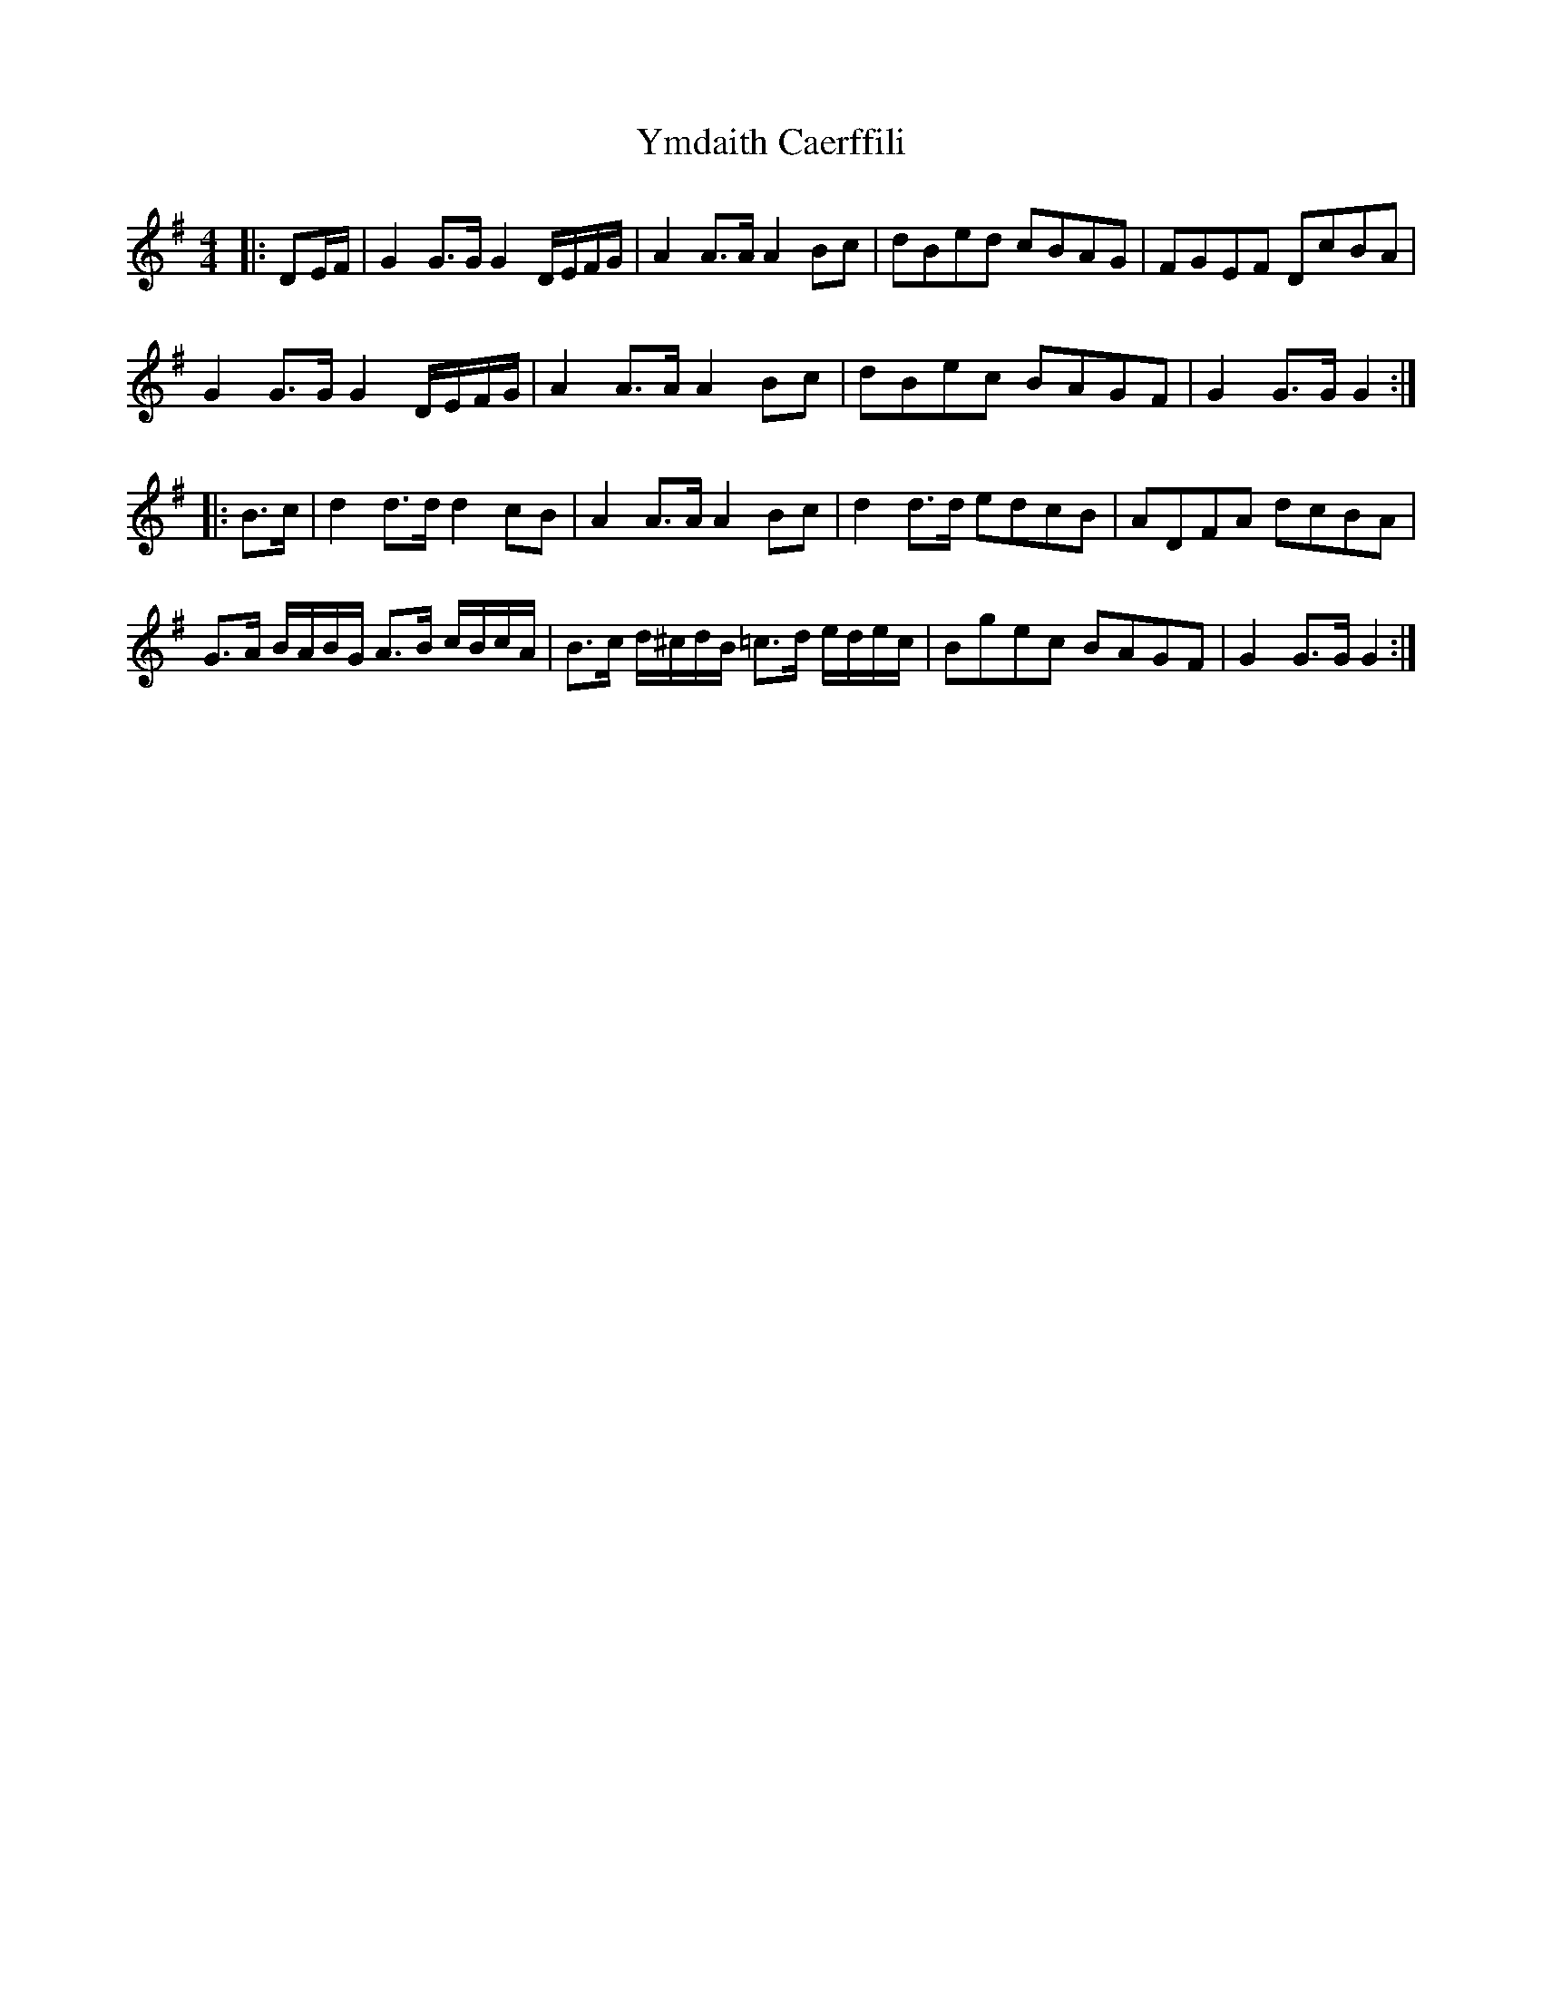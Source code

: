 X: 1
T: Ymdaith Caerffili
Z: ceolachan
S: https://thesession.org/tunes/4558#setting4558
R: barndance
M: 4/4
L: 1/8
K: Gmaj
|: DE/F/ |G2 G>G G2 D/E/F/G/ | A2 A>A A2 Bc | dBed cBAG | FGEF DcBA |
G2 G>G G2 D/E/F/G/ | A2 A>A A2 Bc | dBec BAGF | G2 G>G G2 :|
|: B>c |d2 d>d d2 cB | A2 A>A A2 Bc | d2 d>d edcB | ADFA dcBA |
G>A B/A/B/G/ A>B c/B/c/A/ | B>c d/^c/d/B/ =c>d e/d/e/c/ | Bgec BAGF | G2 G>G G2 :|
